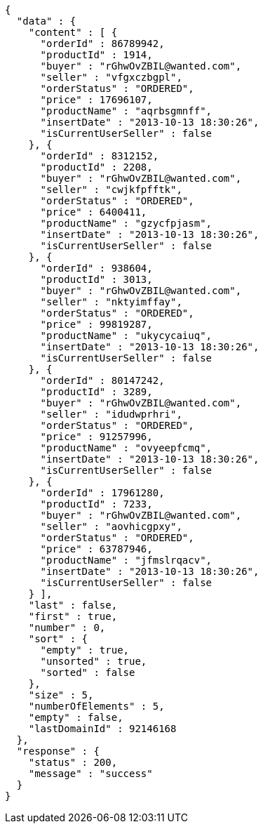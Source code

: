 [source,json,options="nowrap"]
----
{
  "data" : {
    "content" : [ {
      "orderId" : 86789942,
      "productId" : 1914,
      "buyer" : "rGhwOvZBIL@wanted.com",
      "seller" : "vfgxczbgpl",
      "orderStatus" : "ORDERED",
      "price" : 17696107,
      "productName" : "aqrbsgmnff",
      "insertDate" : "2013-10-13 18:30:26",
      "isCurrentUserSeller" : false
    }, {
      "orderId" : 8312152,
      "productId" : 2208,
      "buyer" : "rGhwOvZBIL@wanted.com",
      "seller" : "cwjkfpfftk",
      "orderStatus" : "ORDERED",
      "price" : 6400411,
      "productName" : "gzycfpjasm",
      "insertDate" : "2013-10-13 18:30:26",
      "isCurrentUserSeller" : false
    }, {
      "orderId" : 938604,
      "productId" : 3013,
      "buyer" : "rGhwOvZBIL@wanted.com",
      "seller" : "nktyimffay",
      "orderStatus" : "ORDERED",
      "price" : 99819287,
      "productName" : "ukycycaiuq",
      "insertDate" : "2013-10-13 18:30:26",
      "isCurrentUserSeller" : false
    }, {
      "orderId" : 80147242,
      "productId" : 3289,
      "buyer" : "rGhwOvZBIL@wanted.com",
      "seller" : "idudwprhri",
      "orderStatus" : "ORDERED",
      "price" : 91257996,
      "productName" : "ovyeepfcmq",
      "insertDate" : "2013-10-13 18:30:26",
      "isCurrentUserSeller" : false
    }, {
      "orderId" : 17961280,
      "productId" : 7233,
      "buyer" : "rGhwOvZBIL@wanted.com",
      "seller" : "aovhicgpxy",
      "orderStatus" : "ORDERED",
      "price" : 63787946,
      "productName" : "jfmslrqacv",
      "insertDate" : "2013-10-13 18:30:26",
      "isCurrentUserSeller" : false
    } ],
    "last" : false,
    "first" : true,
    "number" : 0,
    "sort" : {
      "empty" : true,
      "unsorted" : true,
      "sorted" : false
    },
    "size" : 5,
    "numberOfElements" : 5,
    "empty" : false,
    "lastDomainId" : 92146168
  },
  "response" : {
    "status" : 200,
    "message" : "success"
  }
}
----